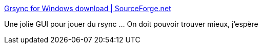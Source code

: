 :jbake-type: post
:jbake-status: published
:jbake-title: Grsync for Windows download | SourceForge.net
:jbake-tags: windows,software,freeware,réseau,rsync,_mois_mars,_année_2016
:jbake-date: 2016-03-16
:jbake-depth: ../
:jbake-uri: shaarli/1458139788000.adoc
:jbake-source: https://nicolas-delsaux.hd.free.fr/Shaarli?searchterm=https%3A%2F%2Fsourceforge.net%2Fprojects%2Fgrsync-win%2F&searchtags=windows+software+freeware+r%C3%A9seau+rsync+_mois_mars+_ann%C3%A9e_2016
:jbake-style: shaarli

https://sourceforge.net/projects/grsync-win/[Grsync for Windows download | SourceForge.net]

Une jolie GUI pour jouer du rsync ... On doit pouvoir trouver mieux, j'espère
